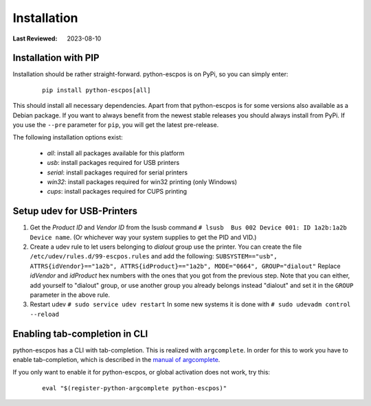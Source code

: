 .. _user_installation:

Installation
============

:Last Reviewed: 2023-08-10

Installation with PIP
---------------------
Installation should be rather straight-forward. python-escpos is on PyPi,
so you can simply enter:

    ::

        pip install python-escpos[all]

This should install all necessary dependencies. Apart from that
python-escpos is for some versions also available as a Debian package.
If you want to always benefit from the newest stable releases you should
always install from PyPi.
If you use the ``--pre`` parameter for ``pip``, you will get the latest
pre-release.

The following installation options exist:

 * `all`: install all packages available for this platform
 * `usb`: install packages required for USB printers
 * `serial`: install packages required for serial printers
 * `win32`: install packages required for win32 printing (only Windows)
 * `cups`: install packages required for CUPS printing

Setup udev for USB-Printers
---------------------------
1. Get the *Product ID* and *Vendor ID* from the lsusb command
   ``# lsusb  Bus 002 Device 001: ID 1a2b:1a2b Device name``.
   (Or whichever way your system supplies to get the PID and VID.)

2. Create a udev rule to let users belonging to *dialout* group use the
   printer. You can create the file
   ``/etc/udev/rules.d/99-escpos.rules`` and add the following:
   ``SUBSYSTEM=="usb", ATTRS{idVendor}=="1a2b", ATTRS{idProduct}=="1a2b", MODE="0664", GROUP="dialout"``
   Replace *idVendor* and *idProduct* hex numbers with the ones that you
   got from the previous step. Note that you can either, add yourself to
   "dialout" group, or use another group you already belongs instead
   "dialout" and set it in the ``GROUP`` parameter in the above rule.

3. Restart udev ``# sudo service udev restart`` In some new systems it
   is done with ``# sudo udevadm control --reload``

Enabling tab-completion in CLI
------------------------------
python-escpos has a CLI with tab-completion.
This is realized with ``argcomplete``.
In order for this to work you have to enable tab-completion, which is described in
the `manual of argcomplete <https://argcomplete.readthedocs.io>`__.

If you only want to enable it for python-escpos, or global activation does not work, try this:

    ::

        eval "$(register-python-argcomplete python-escpos)"


